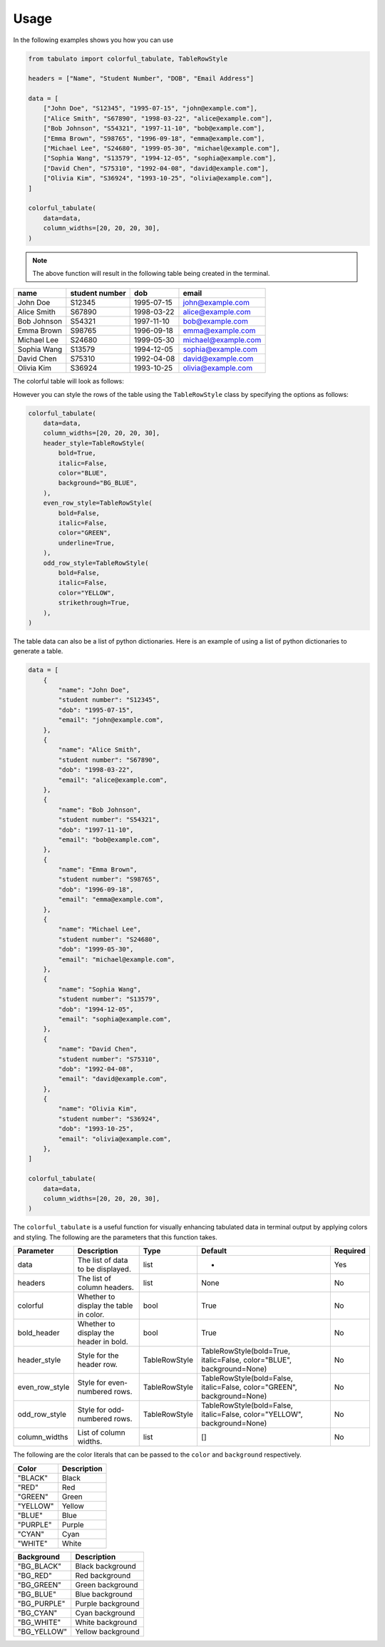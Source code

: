 Usage
+++++

In the following examples shows you how you can use

.. code-block:: python

    from tabulato import colorful_tabulate, TableRowStyle

    headers = ["Name", "Student Number", "DOB", "Email Address"]

    data = [
        ["John Doe", "S12345", "1995-07-15", "john@example.com"],
        ["Alice Smith", "S67890", "1998-03-22", "alice@example.com"],
        ["Bob Johnson", "S54321", "1997-11-10", "bob@example.com"],
        ["Emma Brown", "S98765", "1996-09-18", "emma@example.com"],
        ["Michael Lee", "S24680", "1999-05-30", "michael@example.com"],
        ["Sophia Wang", "S13579", "1994-12-05", "sophia@example.com"],
        ["David Chen", "S75310", "1992-04-08", "david@example.com"],
        ["Olivia Kim", "S36924", "1993-10-25", "olivia@example.com"],
    ]

    colorful_tabulate(
        data=data,
        column_widths=[20, 20, 20, 30],
    )


.. note:: The above function will result in the following table being created in the terminal.

.. rst-class:: my-table

+----------------------+----------------------+----------------------+--------------------------------+
| name                 | student number       | dob                  | email                          |
+======================+======================+======================+================================+
| John Doe             | S12345               | 1995-07-15           | john@example.com               |
+----------------------+----------------------+----------------------+--------------------------------+
| Alice Smith          | S67890               | 1998-03-22           | alice@example.com              |
+----------------------+----------------------+----------------------+--------------------------------+
| Bob Johnson          | S54321               | 1997-11-10           | bob@example.com                |
+----------------------+----------------------+----------------------+--------------------------------+
| Emma Brown           | S98765               | 1996-09-18           | emma@example.com               |
+----------------------+----------------------+----------------------+--------------------------------+
| Michael Lee          | S24680               | 1999-05-30           | michael@example.com            |
+----------------------+----------------------+----------------------+--------------------------------+
| Sophia Wang          | S13579               | 1994-12-05           | sophia@example.com             |
+----------------------+----------------------+----------------------+--------------------------------+
| David Chen           | S75310               | 1992-04-08           | david@example.com              |
+----------------------+----------------------+----------------------+--------------------------------+
| Olivia Kim           | S36924               | 1993-10-25           | olivia@example.com             |
+----------------------+----------------------+----------------------+--------------------------------+



The colorful table will look as follows:

.. image:: https://github.com/CrispenGari/tabulato/blob/main/images/0.jpg?raw=true
   :align: center
   :width: 400


However you can style the rows of the table using the ``TableRowStyle`` class by specifying the options as follows:

.. code-block:: python

    colorful_tabulate(
        data=data,
        column_widths=[20, 20, 20, 30],
        header_style=TableRowStyle(
            bold=True,
            italic=False,
            color="BLUE",
            background="BG_BLUE",
        ),
        even_row_style=TableRowStyle(
            bold=False,
            italic=False,
            color="GREEN",
            underline=True,
        ),
        odd_row_style=TableRowStyle(
            bold=False,
            italic=False,
            color="YELLOW",
            strikethrough=True,
        ),
    )

.. image:: https://github.com/CrispenGari/tabulato/blob/main/images/1.jpg?raw=true
   :align: center
   :width: 400

The table data can also be a list of python dictionaries. Here is an example of using a list of python dictionaries to generate a table.

.. code-block:: python


    data = [
        {
            "name": "John Doe",
            "student number": "S12345",
            "dob": "1995-07-15",
            "email": "john@example.com",
        },
        {
            "name": "Alice Smith",
            "student number": "S67890",
            "dob": "1998-03-22",
            "email": "alice@example.com",
        },
        {
            "name": "Bob Johnson",
            "student number": "S54321",
            "dob": "1997-11-10",
            "email": "bob@example.com",
        },
        {
            "name": "Emma Brown",
            "student number": "S98765",
            "dob": "1996-09-18",
            "email": "emma@example.com",
        },
        {
            "name": "Michael Lee",
            "student number": "S24680",
            "dob": "1999-05-30",
            "email": "michael@example.com",
        },
        {
            "name": "Sophia Wang",
            "student number": "S13579",
            "dob": "1994-12-05",
            "email": "sophia@example.com",
        },
        {
            "name": "David Chen",
            "student number": "S75310",
            "dob": "1992-04-08",
            "email": "david@example.com",
        },
        {
            "name": "Olivia Kim",
            "student number": "S36924",
            "dob": "1993-10-25",
            "email": "olivia@example.com",
        },
    ]

    colorful_tabulate(
        data=data,
        column_widths=[20, 20, 20, 30],
    )


The ``colorful_tabulate`` is a useful function for visually enhancing tabulated data in terminal output by applying colors and styling. The following are the parameters that this function takes.

.. rst-class:: my-table

+------------------+---------------------------------------+-----------------+----------------------------------------------------------------------------+----------+
| Parameter        | Description                           | Type            | Default                                                                    | Required |
+==================+=======================================+=================+============================================================================+==========+
|  data            | The list of data to be displayed.     |  list           |  -                                                                         |  Yes     |
+------------------+---------------------------------------+-----------------+----------------------------------------------------------------------------+----------+
|  headers         | The list of column headers.           |  list           |  None                                                                      |  No      |
+------------------+---------------------------------------+-----------------+----------------------------------------------------------------------------+----------+
|  colorful        | Whether to display the table in color.|  bool           |  True                                                                      |  No      |
+------------------+---------------------------------------+-----------------+----------------------------------------------------------------------------+----------+
|  bold_header     | Whether to display the header in bold.|  bool           |  True                                                                      |  No      |
+------------------+---------------------------------------+-----------------+----------------------------------------------------------------------------+----------+
|  header_style    | Style for the header row.             |  TableRowStyle  |  TableRowStyle(bold=True, italic=False, color="BLUE", background=None)     |  No      |
+------------------+---------------------------------------+-----------------+----------------------------------------------------------------------------+----------+
|  even_row_style  | Style for even-numbered rows.         |  TableRowStyle  |  TableRowStyle(bold=False, italic=False, color="GREEN", background=None)   |  No      |
+------------------+---------------------------------------+-----------------+----------------------------------------------------------------------------+----------+
|  odd_row_style   | Style for odd-numbered rows.          |  TableRowStyle  |  TableRowStyle(bold=False, italic=False, color="YELLOW", background=None)  |  No      |
+------------------+---------------------------------------+-----------------+----------------------------------------------------------------------------+----------+
|  column_widths   | List of column widths.                |  list           |  []                                                                        |  No      |
+------------------+---------------------------------------+-----------------+----------------------------------------------------------------------------+----------+

The following are the color literals that can be passed to the ``color`` and ``background`` respectively.

.. rst-class:: my-table

+-----------+-------------+
| Color     | Description |
+===========+=============+
| "BLACK"   | Black       |
+-----------+-------------+
| "RED"     | Red         |
+-----------+-------------+
| "GREEN"   | Green       |
+-----------+-------------+
| "YELLOW"  | Yellow      |
+-----------+-------------+
| "BLUE"    | Blue        |
+-----------+-------------+
| "PURPLE"  | Purple      |
+-----------+-------------+
| "CYAN"    | Cyan        |
+-----------+-------------+
| "WHITE"   | White       |
+-----------+-------------+

.. rst-class:: my-table
    
+--------------+-------------------+
| Background   | Description       |
+==============+===================+
| "BG_BLACK"   | Black background  |
+--------------+-------------------+
| "BG_RED"     | Red background    |
+--------------+-------------------+
| "BG_GREEN"   | Green background  |
+--------------+-------------------+
| "BG_BLUE"    | Blue background   |
+--------------+-------------------+
| "BG_PURPLE"  | Purple background |
+--------------+-------------------+
| "BG_CYAN"    | Cyan background   |
+--------------+-------------------+
| "BG_WHITE"   | White background  |
+--------------+-------------------+
| "BG_YELLOW"  | Yellow background |
+--------------+-------------------+

